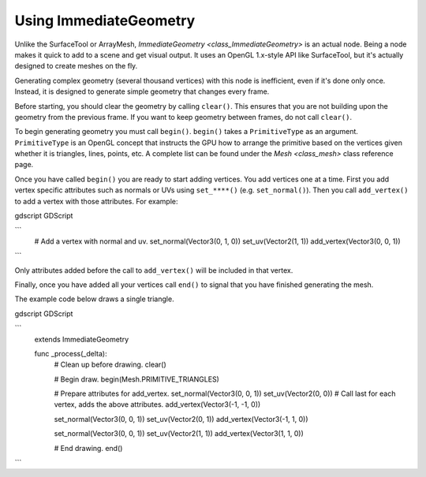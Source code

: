 .. _doc_immediategeometry:

Using ImmediateGeometry
=======================

Unlike the SurfaceTool or ArrayMesh, `ImmediateGeometry <class_ImmediateGeometry>` is an actual
node. Being a node makes it quick to add to a scene and get visual output. It uses an OpenGL 1.x-style
API like SurfaceTool, but it's actually designed to create meshes on the fly.

Generating complex geometry (several thousand vertices) with this node is inefficient, even if it's
done only once. Instead, it is designed to generate simple geometry that changes every frame.

Before starting, you should clear the geometry by calling ``clear()``. This ensures that
you are not building upon the geometry from the previous frame. If you want to keep geometry between frames, do
not call ``clear()``.

To begin generating geometry you must call ``begin()``. ``begin()`` takes a ``PrimitiveType`` as an argument.
``PrimitiveType`` is an OpenGL concept that instructs the GPU how to arrange the primitive based on the
vertices given whether it is triangles, lines, points, etc. A complete list can be found under
the `Mesh <class_mesh>` class reference page.

Once you have called ``begin()`` you are ready to start adding vertices. You add vertices one at a time.
First you add vertex specific attributes such as normals or UVs using ``set_****()`` (e.g. ``set_normal()``).
Then you call ``add_vertex()`` to add a vertex with those attributes. For example:

gdscript GDScript

```
    # Add a vertex with normal and uv.
    set_normal(Vector3(0, 1, 0))
    set_uv(Vector2(1, 1))
    add_vertex(Vector3(0, 0, 1))
```

Only attributes added before the call to ``add_vertex()`` will be included in that vertex.

Finally, once you have added all your vertices call ``end()`` to signal that you have finished generating the mesh.

The example code below draws a single triangle.

gdscript GDScript

```
    extends ImmediateGeometry

    func _process(_delta):
        # Clean up before drawing.
        clear()

        # Begin draw.
        begin(Mesh.PRIMITIVE_TRIANGLES)

        # Prepare attributes for add_vertex.
        set_normal(Vector3(0, 0, 1))
        set_uv(Vector2(0, 0))
        # Call last for each vertex, adds the above attributes.
        add_vertex(Vector3(-1, -1, 0))

        set_normal(Vector3(0, 0, 1))
        set_uv(Vector2(0, 1))
        add_vertex(Vector3(-1, 1, 0))

        set_normal(Vector3(0, 0, 1))
        set_uv(Vector2(1, 1))
        add_vertex(Vector3(1, 1, 0))

        # End drawing.
        end()
```